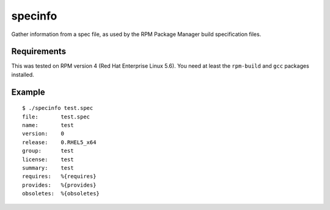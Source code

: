 ==========
 specinfo
==========

Gather information from a spec file, as used by the RPM Package Manager
build specification files.


Requirements
============

This was tested on RPM version 4 (Red Hat Enterprise Linux 5.6). You need
at least the ``rpm-build`` and ``gcc`` packages installed.


Example
=======

::

    $ ./specinfo test.spec
    file:       test.spec
    name:       test
    version:    0
    release:    0.RHEL5_x64
    group:      test
    license:    test
    summary:    test
    requires:   %{requires}
    provides:   %{provides}
    obsoletes:  %{obsoletes}

